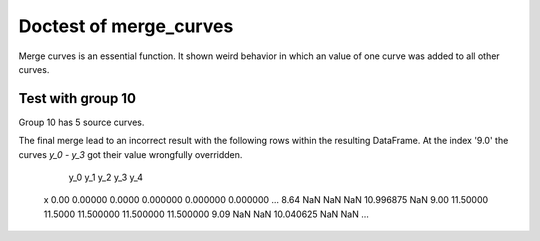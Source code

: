 ***********************
Doctest of merge_curves
***********************

Merge curves is an essential function. It shown weird behavior in which an
value of one curve was added to all other curves.

Test with group 10
==================

Group 10 has 5 source curves.

.. testcode::

    >>> from arithmeticmeancurve import merge_set_of_curves_to_family
            >>> import examplecurves
            >>> from doctestprinter import doctest_iter_print, doctest_print
            >>> sample_curves = examplecurves.get(group_name="10")
            >>> doctest_iter_print(sample_curves)
                         y
            x
            0.00   0.00000
            1.15   1.40625
            2.30   2.70000
            3.45   3.88125
            4.60   4.95000
            5.75   5.90625
            6.90   6.75000
            8.05   7.48125
            9.20   8.10000
            10.35  8.60625
            11.50  9.00000
                        y
            x
            0.0    0.0000
            1.0    1.5625
            2.0    3.0000
            3.0    4.3125
            4.0    5.5000
            5.0    6.5625
            6.0    7.5000
            7.0    8.3125
            8.0    9.0000
            9.0    9.5625
            10.0  10.0000
                           y
            x
            0.00    0.000000
            1.01    1.640625
            2.02    3.150000
            3.03    4.528125
            4.04    5.775000
            5.05    6.890625
            6.06    7.875000
            7.07    8.728125
            8.08    9.450000
            9.09   10.040625
            10.10  10.500000
                          y
            x
            0.00   0.000000
            0.96   1.796875
            1.92   3.450000
            2.88   4.959375
            3.84   6.325000
            4.80   7.546875
            5.76   8.625000
            6.72   9.559375
            7.68  10.350000
            8.64  10.996875
            9.60  11.500000
                         y
            x
            0.0   0.000000
            0.9   1.796875
            1.8   3.450000
            2.7   4.959375
            3.6   6.325000
            4.5   7.546875
            5.4   8.625000
            6.3   9.559375
            7.2  10.350000
            8.1  10.996875
            9.0  11.500000
        >>> import examplecurves
        >>> from doctestprinter import doctest_iter_print, doctest_print
        >>> sample_curves = examplecurves.get(group_name="10")
        >>> doctest_iter_print(sample_curves)
                     y
        x
        0.00   0.00000
        1.15   1.40625
        2.30   2.70000
        3.45   3.88125
        4.60   4.95000
        5.75   5.90625
        6.90   6.75000
        8.05   7.48125
        9.20   8.10000
        10.35  8.60625
        11.50  9.00000
                    y
        x
        0.0    0.0000
        1.0    1.5625
        2.0    3.0000
        3.0    4.3125
        4.0    5.5000
        5.0    6.5625
        6.0    7.5000
        7.0    8.3125
        8.0    9.0000
        9.0    9.5625
        10.0  10.0000
                       y
        x
        0.00    0.000000
        1.01    1.640625
        2.02    3.150000
        3.03    4.528125
        4.04    5.775000
        5.05    6.890625
        6.06    7.875000
        7.07    8.728125
        8.08    9.450000
        9.09   10.040625
        10.10  10.500000
                      y
        x
        0.00   0.000000
        0.96   1.796875
        1.92   3.450000
        2.88   4.959375
        3.84   6.325000
        4.80   7.546875
        5.76   8.625000
        6.72   9.559375
        7.68  10.350000
        8.64  10.996875
        9.60  11.500000
                     y
        x
        0.0   0.000000
        0.9   1.796875
        1.8   3.450000
        2.7   4.959375
        3.6   6.325000
        4.5   7.546875
        5.4   8.625000
        6.3   9.559375
        7.2  10.350000
        8.1  10.996875
        9.0  11.500000
        >>> import examplecurves
        >>> from doctestprinter import doctest_iter_print, doctest_print
        >>> sample_curves = examplecurves.get(group_name="10")
        >>> doctest_iter_print(sample_curves)
                     y
        x
        0.00   0.00000
        1.15   1.40625
        2.30   2.70000
        3.45   3.88125
        4.60   4.95000
        5.75   5.90625
        6.90   6.75000
        8.05   7.48125
        9.20   8.10000
        10.35  8.60625
        11.50  9.00000
                    y
        x
        0.0    0.0000
        1.0    1.5625
        2.0    3.0000
        3.0    4.3125
        4.0    5.5000
        5.0    6.5625
        6.0    7.5000
        7.0    8.3125
        8.0    9.0000
        9.0    9.5625
        10.0  10.0000
                       y
        x
        0.00    0.000000
        1.01    1.640625
        2.02    3.150000
        3.03    4.528125
        4.04    5.775000
        5.05    6.890625
        6.06    7.875000
        7.07    8.728125
        8.08    9.450000
        9.09   10.040625
        10.10  10.500000
                      y
        x
        0.00   0.000000
        0.96   1.796875
        1.92   3.450000
        2.88   4.959375
        3.84   6.325000
        4.80   7.546875
        5.76   8.625000
        6.72   9.559375
        7.68  10.350000
        8.64  10.996875
        9.60  11.500000
                     y
        x
        0.0   0.000000
        0.9   1.796875
        1.8   3.450000
        2.7   4.959375
        3.6   6.325000
        4.5   7.546875
        5.4   8.625000
        6.3   9.559375
        7.2  10.350000
        8.1  10.996875
        9.0  11.500000
    >>> import examplecurves
    >>> from doctestprinter import doctest_iter_print, doctest_print
    >>> sample_curves = examplecurves.get(group_name="10")
    >>> doctest_iter_print(sample_curves)
                 y
    x
    0.00   0.00000
    1.15   1.40625
    2.30   2.70000
    3.45   3.88125
    4.60   4.95000
    5.75   5.90625
    6.90   6.75000
    8.05   7.48125
    9.20   8.10000
    10.35  8.60625
    11.50  9.00000
                y
    x
    0.0    0.0000
    1.0    1.5625
    2.0    3.0000
    3.0    4.3125
    4.0    5.5000
    5.0    6.5625
    6.0    7.5000
    7.0    8.3125
    8.0    9.0000
    9.0    9.5625
    10.0  10.0000
                   y
    x
    0.00    0.000000
    1.01    1.640625
    2.02    3.150000
    3.03    4.528125
    4.04    5.775000
    5.05    6.890625
    6.06    7.875000
    7.07    8.728125
    8.08    9.450000
    9.09   10.040625
    10.10  10.500000
                  y
    x
    0.00   0.000000
    0.96   1.796875
    1.92   3.450000
    2.88   4.959375
    3.84   6.325000
    4.80   7.546875
    5.76   8.625000
    6.72   9.559375
    7.68  10.350000
    8.64  10.996875
    9.60  11.500000
                 y
    x
    0.0   0.000000
    0.9   1.796875
    1.8   3.450000
    2.7   4.959375
    3.6   6.325000
    4.5   7.546875
    5.4   8.625000
    6.3   9.559375
    7.2  10.350000
    8.1  10.996875
    9.0  11.500000

.. testcode::

    >>> from arithmeticmeancurve import merge_two_curves
        >>> first_left = sample_curves[0].copy()
        >>> second_right = sample_curves[1].copy()
        >>> first_left.columns = ["y_0"]
        >>> second_right.columns = ["y_1"]
        >>> first_merge = _merge_two_curves(first_left, second_right)
        >>> doctest_print(first_merge)
                   y_0      y_1
        x
        0.00   0.00000   0.0000
        1.00       NaN   1.5625
        1.15   1.40625      NaN
        2.00       NaN   3.0000
        2.30   2.70000      NaN
        3.00       NaN   4.3125
        3.45   3.88125      NaN
        4.00       NaN   5.5000
        4.60   4.95000      NaN
        5.00       NaN   6.5625
        5.75   5.90625      NaN
        6.00       NaN   7.5000
        6.90   6.75000      NaN
        7.00       NaN   8.3125
        8.00       NaN   9.0000
        8.05   7.48125      NaN
        9.00       NaN   9.5625
        9.20   8.10000      NaN
        10.00      NaN  10.0000
        10.35  8.60625      NaN
        11.50  9.00000      NaN
    >>> first_left = sample_curves[0].copy()
    >>> second_right = sample_curves[1].copy()
    >>> first_left.columns = ["y_0"]
    >>> second_right.columns = ["y_1"]
    >>> first_merge = merge_two_curves(first_left, second_right)
    >>> doctest_print(first_merge)
               y_0      y_1
    x
    0.00   0.00000   0.0000
    1.00       NaN   1.5625
    1.15   1.40625      NaN
    2.00       NaN   3.0000
    2.30   2.70000      NaN
    3.00       NaN   4.3125
    3.45   3.88125      NaN
    4.00       NaN   5.5000
    4.60   4.95000      NaN
    5.00       NaN   6.5625
    5.75   5.90625      NaN
    6.00       NaN   7.5000
    6.90   6.75000      NaN
    7.00       NaN   8.3125
    8.00       NaN   9.0000
    8.05   7.48125      NaN
    9.00       NaN   9.5625
    9.20   8.10000      NaN
    10.00      NaN  10.0000
    10.35  8.60625      NaN
    11.50  9.00000      NaN

.. testcode::

    >>> from arithmeticmeancurve import merge_two_curves
        >>> third_right = sample_curves[2].copy()
        >>> third_right.columns = ["y_2"]
        >>> second_merge = _merge_two_curves(first_merge, third_right)
        >>> doctest_print(second_merge)
                   y_0      y_1        y_2
        x
        0.00   0.00000   0.0000   0.000000
        1.00       NaN   1.5625        NaN
        1.01       NaN      NaN   1.640625
        1.15   1.40625      NaN        NaN
        2.00       NaN   3.0000        NaN
        2.02       NaN      NaN   3.150000
        2.30   2.70000      NaN        NaN
        3.00       NaN   4.3125        NaN
        3.03       NaN      NaN   4.528125
        3.45   3.88125      NaN        NaN
        4.00       NaN   5.5000        NaN
        4.04       NaN      NaN   5.775000
        4.60   4.95000      NaN        NaN
        5.00       NaN   6.5625        NaN
        5.05       NaN      NaN   6.890625
        5.75   5.90625      NaN        NaN
        6.00       NaN   7.5000        NaN
        6.06       NaN      NaN   7.875000
        6.90   6.75000      NaN        NaN
        7.00       NaN   8.3125        NaN
        7.07       NaN      NaN   8.728125
        8.00       NaN   9.0000        NaN
        8.05   7.48125      NaN        NaN
        8.08       NaN      NaN   9.450000
        9.00       NaN   9.5625        NaN
        9.09       NaN      NaN  10.040625
        9.20   8.10000      NaN        NaN
        10.00      NaN  10.0000        NaN
        10.10      NaN      NaN  10.500000
        10.35  8.60625      NaN        NaN
        11.50  9.00000      NaN        NaN
    >>> third_right = sample_curves[2].copy()
    >>> third_right.columns = ["y_2"]
    >>> second_merge = merge_two_curves(first_merge, third_right)
    >>> doctest_print(second_merge)
               y_0      y_1        y_2
    x
    0.00   0.00000   0.0000   0.000000
    1.00       NaN   1.5625        NaN
    1.01       NaN      NaN   1.640625
    1.15   1.40625      NaN        NaN
    2.00       NaN   3.0000        NaN
    2.02       NaN      NaN   3.150000
    2.30   2.70000      NaN        NaN
    3.00       NaN   4.3125        NaN
    3.03       NaN      NaN   4.528125
    3.45   3.88125      NaN        NaN
    4.00       NaN   5.5000        NaN
    4.04       NaN      NaN   5.775000
    4.60   4.95000      NaN        NaN
    5.00       NaN   6.5625        NaN
    5.05       NaN      NaN   6.890625
    5.75   5.90625      NaN        NaN
    6.00       NaN   7.5000        NaN
    6.06       NaN      NaN   7.875000
    6.90   6.75000      NaN        NaN
    7.00       NaN   8.3125        NaN
    7.07       NaN      NaN   8.728125
    8.00       NaN   9.0000        NaN
    8.05   7.48125      NaN        NaN
    8.08       NaN      NaN   9.450000
    9.00       NaN   9.5625        NaN
    9.09       NaN      NaN  10.040625
    9.20   8.10000      NaN        NaN
    10.00      NaN  10.0000        NaN
    10.10      NaN      NaN  10.500000
    10.35  8.60625      NaN        NaN
    11.50  9.00000      NaN        NaN


.. testcode::

    >>> from arithmeticmeancurve import merge_two_curves
        >>> fourth_right = sample_curves[3].copy()
        >>> fourth_right.columns = ["y_3"]
        >>> third_merge = _merge_two_curves(second_merge, fourth_right)
        >>> doctest_print(third_merge)
                   y_0      y_1        y_2        y_3
        x
        0.00   0.00000   0.0000   0.000000   0.000000
        0.96       NaN      NaN        NaN   1.796875
        1.00       NaN   1.5625        NaN        NaN
        1.01       NaN      NaN   1.640625        NaN
        1.15   1.40625      NaN        NaN        NaN
        1.92       NaN      NaN        NaN   3.450000
        2.00       NaN   3.0000        NaN        NaN
        2.02       NaN      NaN   3.150000        NaN
        2.30   2.70000      NaN        NaN        NaN
        2.88       NaN      NaN        NaN   4.959375
        3.00       NaN   4.3125        NaN        NaN
        3.03       NaN      NaN   4.528125        NaN
        3.45   3.88125      NaN        NaN        NaN
        3.84       NaN      NaN        NaN   6.325000
        4.00       NaN   5.5000        NaN        NaN
        4.04       NaN      NaN   5.775000        NaN
        4.60   4.95000      NaN        NaN        NaN
        4.80       NaN      NaN        NaN   7.546875
        5.00       NaN   6.5625        NaN        NaN
        5.05       NaN      NaN   6.890625        NaN
        5.75   5.90625      NaN        NaN        NaN
        5.76       NaN      NaN        NaN   8.625000
        6.00       NaN   7.5000        NaN        NaN
        6.06       NaN      NaN   7.875000        NaN
        6.72       NaN      NaN        NaN   9.559375
        6.90   6.75000      NaN        NaN        NaN
        7.00       NaN   8.3125        NaN        NaN
        7.07       NaN      NaN   8.728125        NaN
        7.68       NaN      NaN        NaN  10.350000
        8.00       NaN   9.0000        NaN        NaN
        8.05   7.48125      NaN        NaN        NaN
        8.08       NaN      NaN   9.450000        NaN
        8.64       NaN      NaN        NaN  10.996875
        9.00       NaN   9.5625        NaN        NaN
        9.09       NaN      NaN  10.040625        NaN
        9.20   8.10000      NaN        NaN        NaN
        9.60       NaN      NaN        NaN  11.500000
        10.00      NaN  10.0000        NaN        NaN
        10.10      NaN      NaN  10.500000        NaN
        10.35  8.60625      NaN        NaN        NaN
        11.50  9.00000      NaN        NaN        NaN

    The final merge lead to an incorrect result with the following
    rows within the resulting DataFrame. At the index '9.0' the
    curves
    >>> fourth_right = sample_curves[3].copy()
    >>> fourth_right.columns = ["y_3"]
    >>> third_merge = merge_two_curves(second_merge, fourth_right)
    >>> doctest_print(third_merge)
               y_0      y_1        y_2        y_3
    x
    0.00   0.00000   0.0000   0.000000   0.000000
    0.96       NaN      NaN        NaN   1.796875
    1.00       NaN   1.5625        NaN        NaN
    1.01       NaN      NaN   1.640625        NaN
    1.15   1.40625      NaN        NaN        NaN
    1.92       NaN      NaN        NaN   3.450000
    2.00       NaN   3.0000        NaN        NaN
    2.02       NaN      NaN   3.150000        NaN
    2.30   2.70000      NaN        NaN        NaN
    2.88       NaN      NaN        NaN   4.959375
    3.00       NaN   4.3125        NaN        NaN
    3.03       NaN      NaN   4.528125        NaN
    3.45   3.88125      NaN        NaN        NaN
    3.84       NaN      NaN        NaN   6.325000
    4.00       NaN   5.5000        NaN        NaN
    4.04       NaN      NaN   5.775000        NaN
    4.60   4.95000      NaN        NaN        NaN
    4.80       NaN      NaN        NaN   7.546875
    5.00       NaN   6.5625        NaN        NaN
    5.05       NaN      NaN   6.890625        NaN
    5.75   5.90625      NaN        NaN        NaN
    5.76       NaN      NaN        NaN   8.625000
    6.00       NaN   7.5000        NaN        NaN
    6.06       NaN      NaN   7.875000        NaN
    6.72       NaN      NaN        NaN   9.559375
    6.90   6.75000      NaN        NaN        NaN
    7.00       NaN   8.3125        NaN        NaN
    7.07       NaN      NaN   8.728125        NaN
    7.68       NaN      NaN        NaN  10.350000
    8.00       NaN   9.0000        NaN        NaN
    8.05   7.48125      NaN        NaN        NaN
    8.08       NaN      NaN   9.450000        NaN
    8.64       NaN      NaN        NaN  10.996875
    9.00       NaN   9.5625        NaN        NaN
    9.09       NaN      NaN  10.040625        NaN
    9.20   8.10000      NaN        NaN        NaN
    9.60       NaN      NaN        NaN  11.500000
    10.00      NaN  10.0000        NaN        NaN
    10.10      NaN      NaN  10.500000        NaN
    10.35  8.60625      NaN        NaN        NaN
    11.50  9.00000      NaN        NaN        NaN

The final merge lead to an incorrect result with the following
rows within the resulting DataFrame. At the index '9.0' the
curves *y_0* - *y_3* got their value wrongfully overridden.

..

                y_0      y_1        y_2        y_3        y_4
    x
    0.00    0.00000   0.0000   0.000000   0.000000   0.000000
    ...
    8.64        NaN      NaN        NaN  10.996875        NaN
    9.00   11.50000  11.5000  11.500000  11.500000  11.500000
    9.09        NaN      NaN  10.040625        NaN        NaN
    ...

.. testcode::

    >>> from arithmeticmeancurve import merge_curves
        >>> pre_merge = merge_family_of_curves(sample_curves[:4])
        >>> fifth_right = sample_curves[4].copy()
        >>> final_merge = merge_two_curves(pre_merge, fifth_right, copy_at_concat=False)
        >>> from doctestprinter import doctest_print
        >>> _debug_condition = "merge_two_curve group 10 test 0"
        >>> doctest_print(final_merge.iloc[40:46])
              y_0     y_1        y_2        y_3          y
        x
        8.10  NaN     NaN        NaN        NaN  10.996875
        8.64  NaN     NaN        NaN  10.996875        NaN
        9.00  NaN  9.5625        NaN        NaN  11.500000
        9.09  NaN     NaN  10.040625        NaN        NaN
        9.20  8.1     NaN        NaN        NaN        NaN
        9.60  NaN     NaN        NaN  11.500000        NaN
    >>> pre_merge = merge_curves(sample_curves[:4])
    >>> fifth_right = sample_curves[4].copy()
    >>> final_merge = merge_two_curves(pre_merge, fifth_right, copy_at_concat=False)
    >>> from doctestprinter import doctest_print
    >>> _debug_condition = "merge_two_curve group 10 test 0"
    >>> doctest_print(final_merge.iloc[40:46])
          y_0     y_1        y_2        y_3          y
    x
    8.10  NaN     NaN        NaN        NaN  10.996875
    8.64  NaN     NaN        NaN  10.996875        NaN
    9.00  NaN  9.5625        NaN        NaN  11.500000
    9.09  NaN     NaN  10.040625        NaN        NaN
    9.20  8.1     NaN        NaN        NaN        NaN
    9.60  NaN     NaN        NaN  11.500000        NaN



.. testcode::

    >>> from arithmeticmeancurve import merge_set_of_curves_to_family
            >>> merged_sample = merge_curves(sample_curves)
            >>> from doctestprinter import doctest_print
            >>> doctest_print(merged_sample)
                       y_0      y_1        y_2        y_3        y_4
            x
            0.00   0.00000   0.0000   0.000000   0.000000   0.000000
            0.90       NaN      NaN        NaN        NaN   1.796875
            0.96       NaN      NaN        NaN   1.796875        NaN
            1.00       NaN   1.5625        NaN        NaN        NaN
            1.01       NaN      NaN   1.640625        NaN        NaN
            1.15   1.40625      NaN        NaN        NaN        NaN
            1.80       NaN      NaN        NaN        NaN   3.450000
            1.92       NaN      NaN        NaN   3.450000        NaN
            2.00       NaN   3.0000        NaN        NaN        NaN
            2.02       NaN      NaN   3.150000        NaN        NaN
            2.30   2.70000      NaN        NaN        NaN        NaN
            2.70       NaN      NaN        NaN        NaN   4.959375
            2.88       NaN      NaN        NaN   4.959375        NaN
            3.00       NaN   4.3125        NaN        NaN        NaN
            3.03       NaN      NaN   4.528125        NaN        NaN
            3.45   3.88125      NaN        NaN        NaN        NaN
            3.60       NaN      NaN        NaN        NaN   6.325000
            3.84       NaN      NaN        NaN   6.325000        NaN
            4.00       NaN   5.5000        NaN        NaN        NaN
            4.04       NaN      NaN   5.775000        NaN        NaN
            4.50       NaN      NaN        NaN        NaN   7.546875
            4.60   4.95000      NaN        NaN        NaN        NaN
            4.80       NaN      NaN        NaN   7.546875        NaN
            5.00       NaN   6.5625        NaN        NaN        NaN
            5.05       NaN      NaN   6.890625        NaN        NaN
            5.40       NaN      NaN        NaN        NaN   8.625000
            5.75   5.90625      NaN        NaN        NaN        NaN
            5.76       NaN      NaN        NaN   8.625000        NaN
            6.00       NaN   7.5000        NaN        NaN        NaN
            6.06       NaN      NaN   7.875000        NaN        NaN
            6.30       NaN      NaN        NaN        NaN   9.559375
            6.72       NaN      NaN        NaN   9.559375        NaN
            6.90   6.75000      NaN        NaN        NaN        NaN
            7.00       NaN   8.3125        NaN        NaN        NaN
            7.07       NaN      NaN   8.728125        NaN        NaN
            7.20       NaN      NaN        NaN        NaN  10.350000
            7.68       NaN      NaN        NaN  10.350000        NaN
            8.00       NaN   9.0000        NaN        NaN        NaN
            8.05   7.48125      NaN        NaN        NaN        NaN
            8.08       NaN      NaN   9.450000        NaN        NaN
            8.10       NaN      NaN        NaN        NaN  10.996875
            8.64       NaN      NaN        NaN  10.996875        NaN
            9.00       NaN   9.5625        NaN        NaN  11.500000
            9.09       NaN      NaN  10.040625        NaN        NaN
            9.20   8.10000      NaN        NaN        NaN        NaN
            9.60       NaN      NaN        NaN  11.500000        NaN
            10.00      NaN  10.0000        NaN        NaN        NaN
            10.10      NaN      NaN  10.500000        NaN        NaN
            10.35  8.60625      NaN        NaN        NaN        NaN
            11.50  9.00000      NaN        NaN        NaN        NaN
        >>> merged_sample = merge_curves(sample_curves)
        >>> from doctestprinter import doctest_print
        >>> doctest_print(merged_sample)
                   y_0      y_1        y_2        y_3        y_4
        x
        0.00   0.00000   0.0000   0.000000   0.000000   0.000000
        0.90       NaN      NaN        NaN        NaN   1.796875
        0.96       NaN      NaN        NaN   1.796875        NaN
        1.00       NaN   1.5625        NaN        NaN        NaN
        1.01       NaN      NaN   1.640625        NaN        NaN
        1.15   1.40625      NaN        NaN        NaN        NaN
        1.80       NaN      NaN        NaN        NaN   3.450000
        1.92       NaN      NaN        NaN   3.450000        NaN
        2.00       NaN   3.0000        NaN        NaN        NaN
        2.02       NaN      NaN   3.150000        NaN        NaN
        2.30   2.70000      NaN        NaN        NaN        NaN
        2.70       NaN      NaN        NaN        NaN   4.959375
        2.88       NaN      NaN        NaN   4.959375        NaN
        3.00       NaN   4.3125        NaN        NaN        NaN
        3.03       NaN      NaN   4.528125        NaN        NaN
        3.45   3.88125      NaN        NaN        NaN        NaN
        3.60       NaN      NaN        NaN        NaN   6.325000
        3.84       NaN      NaN        NaN   6.325000        NaN
        4.00       NaN   5.5000        NaN        NaN        NaN
        4.04       NaN      NaN   5.775000        NaN        NaN
        4.50       NaN      NaN        NaN        NaN   7.546875
        4.60   4.95000      NaN        NaN        NaN        NaN
        4.80       NaN      NaN        NaN   7.546875        NaN
        5.00       NaN   6.5625        NaN        NaN        NaN
        5.05       NaN      NaN   6.890625        NaN        NaN
        5.40       NaN      NaN        NaN        NaN   8.625000
        5.75   5.90625      NaN        NaN        NaN        NaN
        5.76       NaN      NaN        NaN   8.625000        NaN
        6.00       NaN   7.5000        NaN        NaN        NaN
        6.06       NaN      NaN   7.875000        NaN        NaN
        6.30       NaN      NaN        NaN        NaN   9.559375
        6.72       NaN      NaN        NaN   9.559375        NaN
        6.90   6.75000      NaN        NaN        NaN        NaN
        7.00       NaN   8.3125        NaN        NaN        NaN
        7.07       NaN      NaN   8.728125        NaN        NaN
        7.20       NaN      NaN        NaN        NaN  10.350000
        7.68       NaN      NaN        NaN  10.350000        NaN
        8.00       NaN   9.0000        NaN        NaN        NaN
        8.05   7.48125      NaN        NaN        NaN        NaN
        8.08       NaN      NaN   9.450000        NaN        NaN
        8.10       NaN      NaN        NaN        NaN  10.996875
        8.64       NaN      NaN        NaN  10.996875        NaN
        9.00       NaN   9.5625        NaN        NaN  11.500000
        9.09       NaN      NaN  10.040625        NaN        NaN
        9.20   8.10000      NaN        NaN        NaN        NaN
        9.60       NaN      NaN        NaN  11.500000        NaN
        10.00      NaN  10.0000        NaN        NaN        NaN
        10.10      NaN      NaN  10.500000        NaN        NaN
        10.35  8.60625      NaN        NaN        NaN        NaN
        11.50  9.00000      NaN        NaN        NaN        NaN
        >>> merged_sample = merge_curves(sample_curves)
        >>> from doctestprinter import doctest_print
        >>> doctest_print(merged_sample)
                   y_0      y_1        y_2        y_3        y_4
        x
        0.00   0.00000   0.0000   0.000000   0.000000   0.000000
        0.90       NaN      NaN        NaN        NaN   1.796875
        0.96       NaN      NaN        NaN   1.796875        NaN
        1.00       NaN   1.5625        NaN        NaN        NaN
        1.01       NaN      NaN   1.640625        NaN        NaN
        1.15   1.40625      NaN        NaN        NaN        NaN
        1.80       NaN      NaN        NaN        NaN   3.450000
        1.92       NaN      NaN        NaN   3.450000        NaN
        2.00       NaN   3.0000        NaN        NaN        NaN
        2.02       NaN      NaN   3.150000        NaN        NaN
        2.30   2.70000      NaN        NaN        NaN        NaN
        2.70       NaN      NaN        NaN        NaN   4.959375
        2.88       NaN      NaN        NaN   4.959375        NaN
        3.00       NaN   4.3125        NaN        NaN        NaN
        3.03       NaN      NaN   4.528125        NaN        NaN
        3.45   3.88125      NaN        NaN        NaN        NaN
        3.60       NaN      NaN        NaN        NaN   6.325000
        3.84       NaN      NaN        NaN   6.325000        NaN
        4.00       NaN   5.5000        NaN        NaN        NaN
        4.04       NaN      NaN   5.775000        NaN        NaN
        4.50       NaN      NaN        NaN        NaN   7.546875
        4.60   4.95000      NaN        NaN        NaN        NaN
        4.80       NaN      NaN        NaN   7.546875        NaN
        5.00       NaN   6.5625        NaN        NaN        NaN
        5.05       NaN      NaN   6.890625        NaN        NaN
        5.40       NaN      NaN        NaN        NaN   8.625000
        5.75   5.90625      NaN        NaN        NaN        NaN
        5.76       NaN      NaN        NaN   8.625000        NaN
        6.00       NaN   7.5000        NaN        NaN        NaN
        6.06       NaN      NaN   7.875000        NaN        NaN
        6.30       NaN      NaN        NaN        NaN   9.559375
        6.72       NaN      NaN        NaN   9.559375        NaN
        6.90   6.75000      NaN        NaN        NaN        NaN
        7.00       NaN   8.3125        NaN        NaN        NaN
        7.07       NaN      NaN   8.728125        NaN        NaN
        7.20       NaN      NaN        NaN        NaN  10.350000
        7.68       NaN      NaN        NaN  10.350000        NaN
        8.00       NaN   9.0000        NaN        NaN        NaN
        8.05   7.48125      NaN        NaN        NaN        NaN
        8.08       NaN      NaN   9.450000        NaN        NaN
        8.10       NaN      NaN        NaN        NaN  10.996875
        8.64       NaN      NaN        NaN  10.996875        NaN
        9.00       NaN   9.5625        NaN        NaN  11.500000
        9.09       NaN      NaN  10.040625        NaN        NaN
        9.20   8.10000      NaN        NaN        NaN        NaN
        9.60       NaN      NaN        NaN  11.500000        NaN
        10.00      NaN  10.0000        NaN        NaN        NaN
        10.10      NaN      NaN  10.500000        NaN        NaN
        10.35  8.60625      NaN        NaN        NaN        NaN
        11.50  9.00000      NaN        NaN        NaN        NaN
    >>> merged_sample = merge_curves(sample_curves)
    >>> from doctestprinter import doctest_print
    >>> doctest_print(merged_sample)
               y_0      y_1        y_2        y_3        y_4
    x
    0.00   0.00000   0.0000   0.000000   0.000000   0.000000
    0.90       NaN      NaN        NaN        NaN   1.796875
    0.96       NaN      NaN        NaN   1.796875        NaN
    1.00       NaN   1.5625        NaN        NaN        NaN
    1.01       NaN      NaN   1.640625        NaN        NaN
    1.15   1.40625      NaN        NaN        NaN        NaN
    1.80       NaN      NaN        NaN        NaN   3.450000
    1.92       NaN      NaN        NaN   3.450000        NaN
    2.00       NaN   3.0000        NaN        NaN        NaN
    2.02       NaN      NaN   3.150000        NaN        NaN
    2.30   2.70000      NaN        NaN        NaN        NaN
    2.70       NaN      NaN        NaN        NaN   4.959375
    2.88       NaN      NaN        NaN   4.959375        NaN
    3.00       NaN   4.3125        NaN        NaN        NaN
    3.03       NaN      NaN   4.528125        NaN        NaN
    3.45   3.88125      NaN        NaN        NaN        NaN
    3.60       NaN      NaN        NaN        NaN   6.325000
    3.84       NaN      NaN        NaN   6.325000        NaN
    4.00       NaN   5.5000        NaN        NaN        NaN
    4.04       NaN      NaN   5.775000        NaN        NaN
    4.50       NaN      NaN        NaN        NaN   7.546875
    4.60   4.95000      NaN        NaN        NaN        NaN
    4.80       NaN      NaN        NaN   7.546875        NaN
    5.00       NaN   6.5625        NaN        NaN        NaN
    5.05       NaN      NaN   6.890625        NaN        NaN
    5.40       NaN      NaN        NaN        NaN   8.625000
    5.75   5.90625      NaN        NaN        NaN        NaN
    5.76       NaN      NaN        NaN   8.625000        NaN
    6.00       NaN   7.5000        NaN        NaN        NaN
    6.06       NaN      NaN   7.875000        NaN        NaN
    6.30       NaN      NaN        NaN        NaN   9.559375
    6.72       NaN      NaN        NaN   9.559375        NaN
    6.90   6.75000      NaN        NaN        NaN        NaN
    7.00       NaN   8.3125        NaN        NaN        NaN
    7.07       NaN      NaN   8.728125        NaN        NaN
    7.20       NaN      NaN        NaN        NaN  10.350000
    7.68       NaN      NaN        NaN  10.350000        NaN
    8.00       NaN   9.0000        NaN        NaN        NaN
    8.05   7.48125      NaN        NaN        NaN        NaN
    8.08       NaN      NaN   9.450000        NaN        NaN
    8.10       NaN      NaN        NaN        NaN  10.996875
    8.64       NaN      NaN        NaN  10.996875        NaN
    9.00       NaN   9.5625        NaN        NaN  11.500000
    9.09       NaN      NaN  10.040625        NaN        NaN
    9.20   8.10000      NaN        NaN        NaN        NaN
    9.60       NaN      NaN        NaN  11.500000        NaN
    10.00      NaN  10.0000        NaN        NaN        NaN
    10.10      NaN      NaN  10.500000        NaN        NaN
    10.35  8.60625      NaN        NaN        NaN        NaN
    11.50  9.00000      NaN        NaN        NaN        NaN

